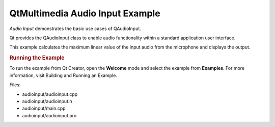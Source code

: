.. _sdk_qtmultimedia_audio_input_example:
QtMultimedia Audio Input Example
================================



*Audio Input* demonstrates the basic use cases of QAudioInput.

|image0|

Qt provides the QAudioInput class to enable audio functionality within a
standard application user interface.

This example calculates the maximum linear value of the input audio from
the microphone and displays the output.

.. rubric:: Running the Example
   :name: running-the-example

To run the example from Qt Creator, open the **Welcome** mode and select
the example from **Examples**. For more information, visit Building and
Running an Example.

Files:

-  audioinput/audioinput.cpp
-  audioinput/audioinput.h
-  audioinput/main.cpp
-  audioinput/audioinput.pro

.. |image0| image:: /media/sdk/apps/qml/qtmultimedia-audioinput-example/images/audioinput-example.png

